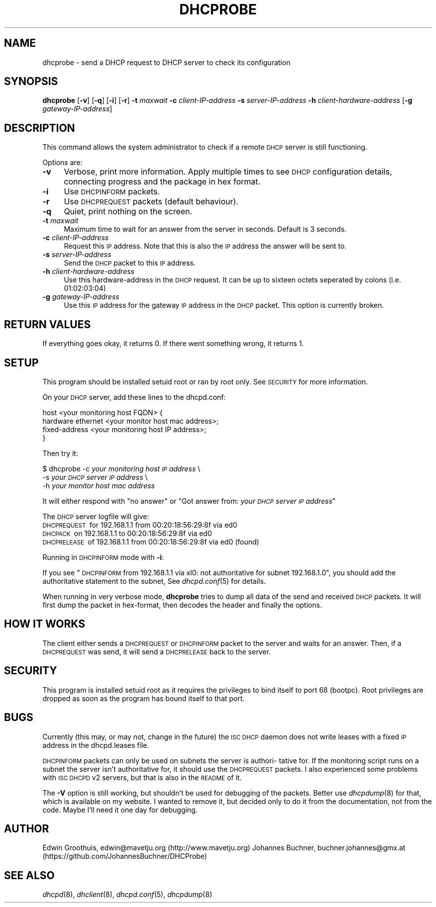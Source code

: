.\" Automatically generated by Pod::Man 2.27 (Pod::Simple 3.28)
.\"
.\" Standard preamble:
.\" ========================================================================
.de Sp \" Vertical space (when we can't use .PP)
.if t .sp .5v
.if n .sp
..
.de Vb \" Begin verbatim text
.ft CW
.nf
.ne \\$1
..
.de Ve \" End verbatim text
.ft R
.fi
..
.\" Set up some character translations and predefined strings.  \*(-- will
.\" give an unbreakable dash, \*(PI will give pi, \*(L" will give a left
.\" double quote, and \*(R" will give a right double quote.  \*(C+ will
.\" give a nicer C++.  Capital omega is used to do unbreakable dashes and
.\" therefore won't be available.  \*(C` and \*(C' expand to `' in nroff,
.\" nothing in troff, for use with C<>.
.tr \(*W-
.ds C+ C\v'-.1v'\h'-1p'\s-2+\h'-1p'+\s0\v'.1v'\h'-1p'
.ie n \{\
.    ds -- \(*W-
.    ds PI pi
.    if (\n(.H=4u)&(1m=24u) .ds -- \(*W\h'-12u'\(*W\h'-12u'-\" diablo 10 pitch
.    if (\n(.H=4u)&(1m=20u) .ds -- \(*W\h'-12u'\(*W\h'-8u'-\"  diablo 12 pitch
.    ds L" ""
.    ds R" ""
.    ds C` ""
.    ds C' ""
'br\}
.el\{\
.    ds -- \|\(em\|
.    ds PI \(*p
.    ds L" ``
.    ds R" ''
.    ds C`
.    ds C'
'br\}
.\"
.\" Escape single quotes in literal strings from groff's Unicode transform.
.ie \n(.g .ds Aq \(aq
.el       .ds Aq '
.\"
.\" If the F register is turned on, we'll generate index entries on stderr for
.\" titles (.TH), headers (.SH), subsections (.SS), items (.Ip), and index
.\" entries marked with X<> in POD.  Of course, you'll have to process the
.\" output yourself in some meaningful fashion.
.\"
.\" Avoid warning from groff about undefined register 'F'.
.de IX
..
.nr rF 0
.if \n(.g .if rF .nr rF 1
.if (\n(rF:(\n(.g==0)) \{
.    if \nF \{
.        de IX
.        tm Index:\\$1\t\\n%\t"\\$2"
..
.        if !\nF==2 \{
.            nr % 0
.            nr F 2
.        \}
.    \}
.\}
.rr rF
.\"
.\" Accent mark definitions (@(#)ms.acc 1.5 88/02/08 SMI; from UCB 4.2).
.\" Fear.  Run.  Save yourself.  No user-serviceable parts.
.    \" fudge factors for nroff and troff
.if n \{\
.    ds #H 0
.    ds #V .8m
.    ds #F .3m
.    ds #[ \f1
.    ds #] \fP
.\}
.if t \{\
.    ds #H ((1u-(\\\\n(.fu%2u))*.13m)
.    ds #V .6m
.    ds #F 0
.    ds #[ \&
.    ds #] \&
.\}
.    \" simple accents for nroff and troff
.if n \{\
.    ds ' \&
.    ds ` \&
.    ds ^ \&
.    ds , \&
.    ds ~ ~
.    ds /
.\}
.if t \{\
.    ds ' \\k:\h'-(\\n(.wu*8/10-\*(#H)'\'\h"|\\n:u"
.    ds ` \\k:\h'-(\\n(.wu*8/10-\*(#H)'\`\h'|\\n:u'
.    ds ^ \\k:\h'-(\\n(.wu*10/11-\*(#H)'^\h'|\\n:u'
.    ds , \\k:\h'-(\\n(.wu*8/10)',\h'|\\n:u'
.    ds ~ \\k:\h'-(\\n(.wu-\*(#H-.1m)'~\h'|\\n:u'
.    ds / \\k:\h'-(\\n(.wu*8/10-\*(#H)'\z\(sl\h'|\\n:u'
.\}
.    \" troff and (daisy-wheel) nroff accents
.ds : \\k:\h'-(\\n(.wu*8/10-\*(#H+.1m+\*(#F)'\v'-\*(#V'\z.\h'.2m+\*(#F'.\h'|\\n:u'\v'\*(#V'
.ds 8 \h'\*(#H'\(*b\h'-\*(#H'
.ds o \\k:\h'-(\\n(.wu+\w'\(de'u-\*(#H)/2u'\v'-.3n'\*(#[\z\(de\v'.3n'\h'|\\n:u'\*(#]
.ds d- \h'\*(#H'\(pd\h'-\w'~'u'\v'-.25m'\f2\(hy\fP\v'.25m'\h'-\*(#H'
.ds D- D\\k:\h'-\w'D'u'\v'-.11m'\z\(hy\v'.11m'\h'|\\n:u'
.ds th \*(#[\v'.3m'\s+1I\s-1\v'-.3m'\h'-(\w'I'u*2/3)'\s-1o\s+1\*(#]
.ds Th \*(#[\s+2I\s-2\h'-\w'I'u*3/5'\v'-.3m'o\v'.3m'\*(#]
.ds ae a\h'-(\w'a'u*4/10)'e
.ds Ae A\h'-(\w'A'u*4/10)'E
.    \" corrections for vroff
.if v .ds ~ \\k:\h'-(\\n(.wu*9/10-\*(#H)'\s-2\u~\d\s+2\h'|\\n:u'
.if v .ds ^ \\k:\h'-(\\n(.wu*10/11-\*(#H)'\v'-.4m'^\v'.4m'\h'|\\n:u'
.    \" for low resolution devices (crt and lpr)
.if \n(.H>23 .if \n(.V>19 \
\{\
.    ds : e
.    ds 8 ss
.    ds o a
.    ds d- d\h'-1'\(ga
.    ds D- D\h'-1'\(hy
.    ds th \o'bp'
.    ds Th \o'LP'
.    ds ae ae
.    ds Ae AE
.\}
.rm #[ #] #H #V #F C
.\" ========================================================================
.\"
.IX Title "DHCPROBE 8"
.TH DHCPROBE 8 "April 7, 2012" "April 7, 2012" "General Commands Manual"
.\" For nroff, turn off justification.  Always turn off hyphenation; it makes
.\" way too many mistakes in technical documents.
.if n .ad l
.nh
.SH "NAME"
dhcprobe \- send a DHCP request to DHCP server to check its configuration
.SH "SYNOPSIS"
.IX Header "SYNOPSIS"
\&\fBdhcprobe\fR
[\fB\-v\fR] [\fB\-q\fR] [\fB\-i\fR] [\fB\-r\fR]
\&\fB\-t\fR \fImaxwait\fR
\&\fB\-c\fR \fIclient-IP-address\fR
\&\fB\-s\fR \fIserver-IP-address\fR
\&\fB\-h\fR \fIclient-hardware-address\fR
[\fB\-g\fR \fIgateway-IP-address\fR]
.SH "DESCRIPTION"
.IX Header "DESCRIPTION"
This command allows the system administrator to check if a remote
\&\s-1DHCP\s0 server is still functioning.
.PP
Options are:
.IP "\fB\-v\fR" 4
.IX Item "-v"
Verbose, print more information. Apply multiple times to see \s-1DHCP\s0 configuration details, connecting progress and the package in hex format.
.IP "\fB\-i\fR" 4
.IX Item "-i"
Use \s-1DHCPINFORM\s0 packets.
.IP "\fB\-r\fR" 4
.IX Item "-r"
Use \s-1DHCPREQUEST\s0 packets (default behaviour).
.IP "\fB\-q\fR" 4
.IX Item "-q"
Quiet, print nothing on the screen.
.IP "\fB\-t\fR \fImaxwait\fR" 4
.IX Item "-t maxwait"
Maximum time to wait for an answer from the server in seconds.
Default is 3 seconds.
.IP "\fB\-c\fR \fIclient-IP-address\fR" 4
.IX Item "-c client-IP-address"
Request this \s-1IP\s0 address. Note that this is also the \s-1IP\s0 address the
answer will be sent to.
.IP "\fB\-s\fR \fIserver-IP-address\fR" 4
.IX Item "-s server-IP-address"
Send the \s-1DHCP\s0 packet to this \s-1IP\s0 address.
.IP "\fB\-h\fR \fIclient-hardware-address\fR" 4
.IX Item "-h client-hardware-address"
Use this hardware-address in the \s-1DHCP\s0 request. It can be up to
sixteen octets seperated by colons (i.e. 01:02:03:04)
.IP "\fB\-g\fR \fIgateway-IP-address\fR" 4
.IX Item "-g gateway-IP-address"
Use this \s-1IP\s0 address for the gateway \s-1IP\s0 address in the \s-1DHCP\s0 packet.
This option is currently broken.
.SH "RETURN VALUES"
.IX Header "RETURN VALUES"
If everything goes okay, it returns 0. If there went something
wrong, it returns 1.
.SH "SETUP"
.IX Header "SETUP"
This program should be installed setuid root or ran by root only.
See \s-1SECURITY\s0 for more information.
.PP
On your \s-1DHCP\s0 server, add these lines to the dhcpd.conf:
.PP
.Vb 4
\&  host <your monitoring host FQDN> {
\&     hardware ethernet <your monitor host mac address>;
\&     fixed\-address     <your monitoring host IP address>;
\&  }
.Ve
.PP
Then try it:
.PP
$ dhcprobe \-c \fIyour monitoring host \s-1IP\s0 address\fR \e
          \-s \fIyour \s-1DHCP\s0 server \s-1IP\s0 address\fR \e
          \-h \fIyour monitor host mac address\fR
.PP
It will either respond with \*(L"no answer\*(R" or "Got answer from: \fIyour
\&\s-1DHCP\s0 server \s-1IP\s0 address\fR"
.PP
The \s-1DHCP\s0 server logfile will give:
 \s-1DHCPREQUEST\s0\ for\ 192.168.1.1\ from\ 00:20:18:56:29:8f\ via\ ed0
 \s-1DHCPACK\s0\ on\ 192.168.1.1\ to\ 00:20:18:56:29:8f\ via\ ed0
 \s-1DHCPRELEASE\s0\ of\ 192.168.1.1\ from\ 00:20:18:56:29:8f\ via\ ed0\ (found)
.PP
Running in \s-1DHCPINFORM\s0 mode with \fB\-i\fR:
.PP
If you see \*(L"\s-1DHCPINFORM\s0 from 192.168.1.1 via xl0: not authoritative
for subnet 192.168.1.0\*(R", you should add the authoritative statement
to the subnet, See \fIdhcpd.conf\fR\|(5) for details.
.PP
When running in very verbose mode, \fBdhcprobe\fR tries to dump all
data of the send and received \s-1DHCP\s0 packets. It will first dump the
packet in hex-format, then decodes the header and finally the
options.
.SH "HOW IT WORKS"
.IX Header "HOW IT WORKS"
The client either sends a \s-1DHCPREQUEST\s0 or \s-1DHCPINFORM\s0 packet to the
server and waits for an answer. Then, if a \s-1DHCPREQUEST\s0 was send,
it will send a \s-1DHCPRELEASE\s0 back to the server.
.SH "SECURITY"
.IX Header "SECURITY"
This program is installed setuid root as it requires the privileges
to bind itself to port 68 (bootpc). Root privileges are dropped as
soon as the program has bound itself to that port.
.SH "BUGS"
.IX Header "BUGS"
Currently (this may, or may not, change in the future) the \s-1ISC DHCP\s0
daemon does not write leases with a fixed \s-1IP\s0 address in the
dhcpd.leases file.
.PP
\&\s-1DHCPINFORM\s0 packets can only be used on subnets the server is authori\-
tative for. If the monitoring script runs on a subnet the server
isn't authoritative for, it should use the \s-1DHCPREQUEST\s0 packets. I
also experienced some problems with \s-1ISC DHCPD\s0 v2 servers, but that
is also in the \s-1README\s0 of it.
.PP
The \fB\-V\fR option is still working, but shouldn't be used for
debugging of the packets. Better use \fIdhcpdump\fR\|(8) for that, which
is available on my website. I wanted to remove it, but decided only
to do it from the documentation, not from the code. Maybe I'll need
it one day for debugging.
.SH "AUTHOR"
.IX Header "AUTHOR"
Edwin Groothuis, edwin@mavetju.org (http://www.mavetju.org)
Johannes Buchner, buchner.johannes@gmx.at (https://github.com/JohannesBuchner/DHCProbe)
.SH "SEE ALSO"
.IX Header "SEE ALSO"
\&\fIdhcpd\fR\|(8), \fIdhclient\fR\|(8), \fIdhcpd.conf\fR\|(5), \fIdhcpdump\fR\|(8)
